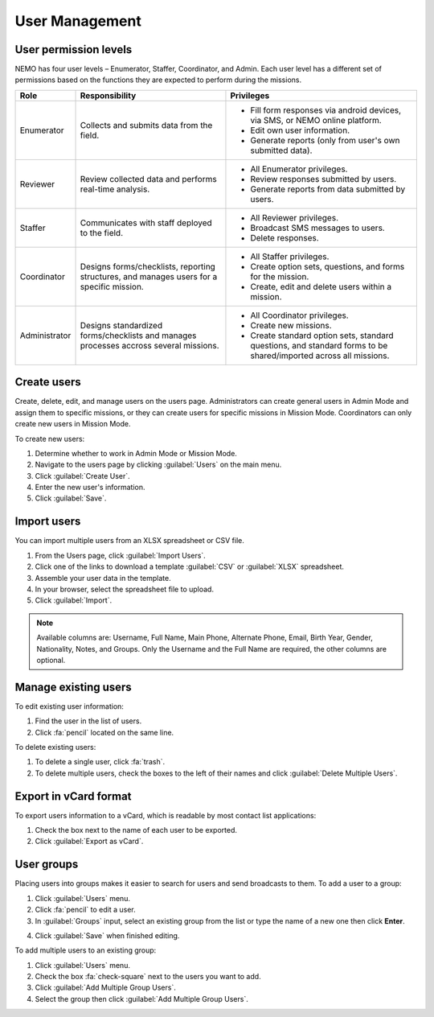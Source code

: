 User Management
===============

User permission levels
----------------------

NEMO has four user levels – Enumerator, Staffer, Coordinator, and
Admin. Each user level has a different set of permissions based
on the functions they are expected to perform during the missions.

.. list-table::
   :header-rows: 1
   :widths: auto
   :align: left

   * - Role
     - Responsibility
     - Privileges
   * - Enumerator
     - Collects and submits data from the field.
     -
         * Fill form responses via android devices, via SMS, or NEMO online platform.
         * Edit own user information.
         * Generate reports (only from user's own submitted data).
   * - Reviewer
     - Review collected data and performs real-time analysis.
     -
         * All Enumerator privileges.
         * Review responses submitted by users.
         * Generate reports from data submitted by users.
   * - Staffer
     - Communicates with staff deployed to the field.
     -
         * All Reviewer privileges.
         * Broadcast SMS messages to users.
         * Delete responses.
   * - Coordinator
     - Designs forms/checklists, reporting structures, and manages users for a specific mission.
     -
         * All Staffer privileges.
         * Create option sets, questions, and forms for the mission.
         * Create, edit and delete users within a mission.
   * - Administrator
     - Designs standardized forms/checklists and manages processes accross several missions.
     -
         * All Coordinator privileges.
         * Create new missions.
         * Create standard option sets, standard questions, and standard forms to be shared/imported across all missions.


Create users
------------

Create, delete, edit, and manage users on the users page. Administrators
can create general users in Admin Mode and assign them to specific
missions, or they can create users for specific missions in Mission
Mode. Coordinators can only create new users in Mission Mode.

To create new users:

1. Determine whether to work in Admin Mode or Mission Mode.
2. Navigate to the users page by clicking :guilabel:`Users` on the
   main menu.
3. Click :guilabel:`Create User`.
4. Enter the new user's information.
5. Click :guilabel:`Save`.

Import users
---------------------

You can import multiple users from an XLSX spreadsheet or CSV file.

1. From the Users page, click :guilabel:`Import Users`.
2. Click one of the links to download a template :guilabel:`CSV` or :guilabel:`XLSX` spreadsheet.
3. Assemble your user data in the template.
4. In your browser, select the spreadsheet file to upload.
5. Click :guilabel:`Import`.

.. note::
   Available columns are: Username, Full Name, Main Phone, Alternate Phone, Email, Birth Year, Gender, Nationality, Notes, and Groups. Only the Username and the Full Name are required, the other columns are optional.
   |Import Users|

Manage existing users
---------------------

To edit existing user information:

1. Find the user in the list of users.
2. Click :fa:`pencil` located on the same line.

To delete existing users:

1. To delete a single user, click :fa:`trash`.
2. To delete multiple users, check the boxes to the left of their names and click :guilabel:`Delete Multiple Users`.

Export in vCard format
----------------------

To export users information to a vCard, which is readable by most contact list applications:

1. Check the box next to the name of each user to be exported.
2. Click :guilabel:`Export as vCard`.

User groups
-------------

Placing users into groups makes it easier to search for users and send broadcasts to them. To add a user to a group:

1. Click :guilabel:`Users` menu.
2. Click :fa:`pencil` to edit a user.
3. In :guilabel:`Groups` input, select an existing group from the list or type the name of a new one then click **Enter**.

.. image:: add-group.png
  :alt: Add group

4. Click :guilabel:`Save` when finished editing.

To add multiple users to an existing group:

1. Click :guilabel:`Users` menu.
2. Check the box :fa:`check-square` next to the users you want to add.
3. Click :guilabel:`Add Multiple Group Users`.
4. Select the group then click :guilabel:`Add Multiple Group Users`.

.. image:: add-multiple.png
  :alt: Add multiple users to a group

.. |Import Users| image:: Import-Users.png
